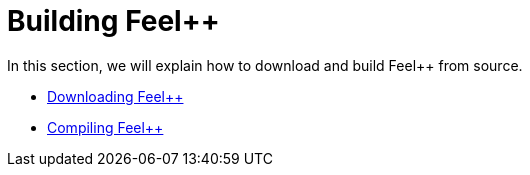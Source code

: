 = Building Feel++

In this section, we will explain how to download and build Feel++ from source.

* link:download.adoc[Downloading Feel++]

* link:compiling.adoc[Compiling Feel++]
